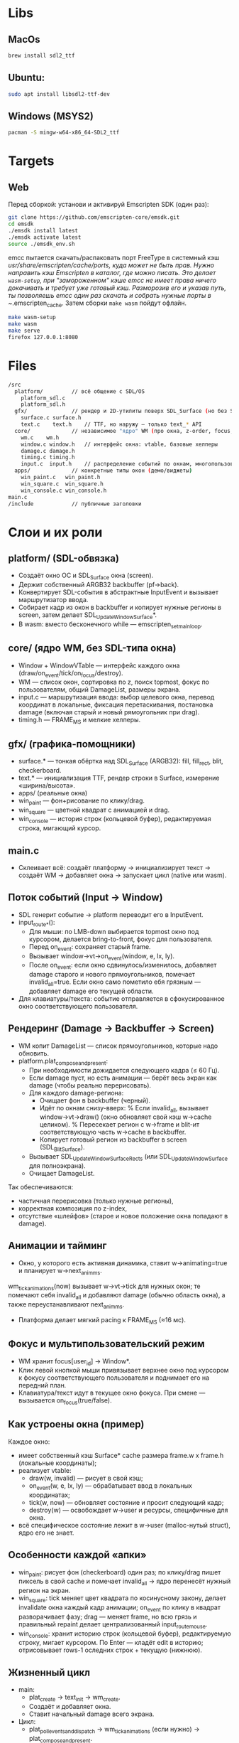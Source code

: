 * Libs

** MacOs

#+BEGIN_SRC sh
  brew install sdl2_ttf
#+END_SRC

** Ubuntu:

#+BEGIN_SRC sh
  sudo apt install libsdl2-ttf-dev
#+END_SRC

** Windows (MSYS2)

#+BEGIN_SRC sh
  pacman -S mingw-w64-x86_64-SDL2_ttf
#+END_SRC

* Targets

** Web

Перед сборкой: установи и активируй Emscripten SDK (один раз):

#+BEGIN_SRC sh
  git clone https://github.com/emscripten-core/emsdk.git
  cd emsdk
  ./emsdk install latest
  ./emsdk activate latest
  source ./emsdk_env.sh
#+END_SRC

emcc пытается скачать/распаковать порт FreeType в системный кэш /usr/share/emscripten/cache/ports, куда может не быть прав. Нужно направить кэш Emscripten в каталог, где можно писать. Это делает =wasm-setup=, при "замороженном" кэше emcc не имеет права ничего докачивать и требует уже готовый кэш. Разморозив его и указав путь, ты позволяешь emcc один раз скачать и собрать нужные порты в ~/.emscripten_cache. Затем сборки =make wasm= пойдут офлайн.

#+BEGIN_SRC sh
  make wasm-setup
  make wasm
  make serve
  firefox 127.0.0.1:8080
#+END_SRC

* Files

#+BEGIN_SRC sh
  /src
    platform/         // всё общение с SDL/OS
      platform_sdl.c
      platform_sdl.h
    gfx/              // рендер и 2D-утилиты поверх SDL_Surface (но без SDL_Window!)
      surface.c surface.h
      text.c    text.h    // TTF, но наружу — только text_* API
    core/             // независимое "ядро" WM (про окна, z-order, focus, damage)
      wm.c    wm.h
      window.c window.h   // интерфейс окна: vtable, базовые хелперы
      damage.c damage.h
      timing.c timing.h
      input.c  input.h    // распределение событий по окнам, многопользовательский фокус
    apps/             // конкретные типы окон (демо/виджеты)
      win_paint.c   win_paint.h
      win_square.c  win_square.h
      win_console.c win_console.h
  main.c
  /include            // публичные заголовки
#+END_SRC

* Слои и их роли

** platform/ (SDL-обвязка)

- Создаёт окно ОС и SDL_Surface окна (screen).
- Держит собственный ARGB32 backbuffer (pf->back).
- Конвертирует SDL-события в абстрактные InputEvent и вызывает маршрутизатор ввода.
- Собирает кадр из окон в backbuffer и копирует нужные регионы в screen, затем делает SDL_UpdateWindowSurface*.
- В wasm: вместо бесконечного while — emscripten_set_main_loop.

** core/ (ядро WM, без SDL-типа окна)

- Window + WindowVTable — интерфейс каждого окна (draw/on_event/tick/on_focus/destroy).
- WM — список окон, сортировка по z, поиск topmost, фокус по пользователям, общий DamageList, размеры экрана.
- input.c — маршрутизация ввода: выбор целевого окна, перевод координат в локальные, фиксация перетаскивания, постановка damage (включая старый и новый рямоугольник при drag).
- timing.h — FRAME_MS и мелкие хелперы.

** gfx/ (графика-помощники)

- surface.* — тонкая обёртка над SDL_Surface (ARGB32): fill, fill_rect, blit, checkerboard.
- text.* — инициализация TTF, рендер строки в Surface, измерение «ширина/высота».
- apps/ (реальные окна)
- win_paint — фон+рисование по клику/drag.
- win_square — цветной квадрат с анимацией и drag.
- win_console — история строк (кольцевой буфер), редактируемая строка, мигающий курсор.

** main.c

- Склеивает всё: создаёт платформу → инициализирует текст → создаёт WM → добавляет окна → запускает цикл (native или wasm).

** Поток событий (Input → Window)

- SDL генерит событие → platform переводит его в InputEvent.
- input_route_*():
  + Для мыши: по LMB-down выбирается topmost окно под курсором, делается bring-to-front, фокус для пользователя.
  + Перед on_event: сохраняет старый frame.
  + Вызывает window->vt->on_event(window, e, lx, ly).
  + После on_event: если окно сдвинулось/изменилось, добавляет damage старого и нового прямоугольников, помечает invalid_all=true. Если окно само пометило ебя грязным — добавляет damage его текущей области.
- Для клавиатуры/текста: событие отправляется в сфокусированное окно соответствующего пользователя.

**  Рендеринг (Damage → Backbuffer → Screen)
- WM копит DamageList — список прямоугольников, которые надо обновить.
- platform.plat_compose_and_present:
  + При необходимости дожидается следующего кадра (≤ 60 Гц).
  + Если damage пуст, но есть анимации — берёт весь экран как damage (чтобы реально перерисовать).
  + Для каждого damage-региона:
    * Очищает фон в backbuffer (черный).
    * Идёт по окнам снизу-вверх:
      % Если invalid_all, вызывает window->vt->draw() (окно обновляет свой кэш w->cache целиком).
      % Пересекает регион с w->frame и blit-ит соответствующую часть w->cache в backbuffer.
    * Копирует готовый регион из backbuffer в screen (SDL_BlitSurface).
  + Вызывает SDL_UpdateWindowSurfaceRects (или SDL_UpdateWindowSurface для полноэкрана).
  + Очищает DamageList.

Так обеспечиваются:
- частичная перерисовка (только нужные регионы),
- корректная композиция по z-index,
- отсутствие «шлейфов» (старое и новое положение окна попадают в damage).

** Анимации и тайминг

- Окно, у которого есть активная динамика, ставит w->animating=true и планирует w->next_anim_ms.
wm_tick_animations(now) вызывает w->vt->tick для нужных окон; те помечают себя invalid_all и добавляют damage (обычно область окна), а также переустанавливают next_anim_ms.
- Платформа делает мягкий pacing к FRAME_MS (≈16 мс).

** Фокус и мультипользовательский режим

- WM хранит focus[user_id] → Window*.
- Клик левой кнопкой мыши привязывает верхнее окно под курсором к фокусу соответствующего пользователя и поднимает его на передний план.
- Клавиатура/текст идут в текущее окно фокуса. При смене — вызывается on_focus(true/false).

** Как устроены окна (пример)

Каждое окно:

- имеет собственный кэш Surface* cache размера frame.w x frame.h (локальные координаты);
- реализует vtable:
  + draw(w, invalid) — рисует в свой кэш;
  + on_event(w, e, lx, ly) — обрабатывает ввод в локальных координатах;
  + tick(w, now) — обновляет состояние и просит следующий кадр;
  + destroy(w) — освобождает w->user и ресурсы, специфичные для окна.
- всё специфическое состояние лежит в w->user (malloc-нутый struct), ядро его не знает.

** Особенности каждой «апки»

- win_paint: рисует фон (checkerboard) один раз; по клику/drag пишет пиксель в свой cache и помечает invalid_all → ядро перенесёт нужный регион на экран.
- win_square: tick меняет цвет квадрата по косинусному закону, делает invalidate окна каждый кадр анимации; on_event по клику в квадрат разворачивает фазу; drag — меняет frame, но всю грязь и правильный repaint делает централизованный input_route_mouse.
- win_console: хранит историю строк (кольцевой буфер), редактируемую строку, мигает курсором. По Enter — кладёт edit в историю; отрисовывает rows-1 оследних строк + текущую (нижнюю).

** Жизненный цикл

- main:
  + plat_create → text_init → wm_create.
  + Создаёт и добавляет окна.
  + Ставит начальный damage всего экрана.
- Цикл:
  + plat_poll_events_and_dispatch → wm_tick_animations (если нужно) → plat_compose_and_present.
- Завершение:
  + wm_destroy (вызовет destroy у окон и освободит их кэши) → text_shutdown → plat_destroy.

** Общее и чистота

- Все модули видят только свои заголовки (window.h, wm.h, surface.h, text.h).
- SDL-детали заперты в platform/ и gfx/.
- Окна — изолированы: они не знают про SDL и ядро, только про Window, Rect, InputEvent, Surface.
- Менять/добавлять окна можно, не трогая платформу/ядро.
- apps/* не тянут platform/* и не включают SDL-типы.
- core/* не знает про SDL_Window/SDL_Event — только свои абстракции (InputEvent, Rect, Surface*).
- platform/* — единственное место, где живут SDL_Window, события SDL и копирование в окно.
- gfx/* — единственный слой, знающий про SDL_Surface/SDL_ttf; наружу отдаёт Surface*.

** Зависимости

** Карта модулей (крупно)

- apps/* → core/window.h, core/wm.h, gfx/surface.h, gfx/text.h
- core/* → (внутри core) window.h, wm.h, damage.h, input.h, timing.h + иногда gfx/surface.h
- platform/platform_sdl.* → core/wm.h, core/input.h, core/timing.h, gfx/surface.h + SDL
- gfx/surface.* → SDL (Surface-утилиты)
- gfx/text.* → SDL_ttf (+ SDL), возвращает Surface* (gfx/surface.h)
- main.c → всё публичное: platform/platform_sdl.h, core/wm.h, core/window.h, apps/*, gfx/text.h

** Пофайлово (точно)

- main.c
  + platform/platform_sdl.h
  + core/wm.h, core/window.h
  + apps/win_paint.h, apps/win_square.h, apps/win_console.h
  + gfx/text.h
- src/platform/platform_sdl.c
  + platform/platform_sdl.h (собственный заголовок)
  + core/wm.h, core/input.h, core/timing.h
  + gfx/surface.h
  + <SDL.h> (и косвенно SDL_ttf через text в рантайме, но прямо не включает)
- src/core/wm.c
  + core/wm.h
  + gfx/surface.h (для освобождения кэшей окон)
- src/core/input.c
  + core/input.h, core/wm.h
- src/core/window.c
  + core/window.h
  + gfx/surface.h (создание/заливка кэша окна)
- src/core/damage.c
  + core/damage.h (inline-реализация в .h)
- src/core/timing.h
  + без внешних зависимостей
- src/gfx/surface.c
  + gfx/surface.h
  + <SDL.h>
- src/gfx/text.c
  + gfx/text.h
  + <SDL_ttf.h>, <SDL.h>
  + gfx/surface.h (создаёт Surface из SDL_Surface)
- src/apps/win_paint.c
  + apps/win_paint.h
  + gfx/surface.h
  + core/wm.h (для invalidate, Rect)
- src/apps/win_square.c
  + apps/win_square.h
  + gfx/surface.h
  + core/wm.h, core/timing.h
  + <math.h>
- src/apps/win_console.c
  + apps/win_console.h
  + gfx/surface.h, gfx/text.h
  + core/timing.h
  + <SDL.h> *(для SDL_GetTicks), <string.h>, <stdlib.h>

* Диаграмма зависимостей

#+BEGIN_SRC plantuml
  @startuml
  title Dependency graph – Cross WM

  skinparam packageStyle rectangle
  skinparam ArrowColor #888
  skinparam packageTitleFontColor #333
  skinparam defaultTextAlignment left

  package "main" as main {
      [main.c]
  }

  package "platform" as platform {
      [platform_sdl.h]
      [platform_sdl.c]
  }

  package "core" as core {
      [window.h]
      [window.c]
      [wm.h]
      [wm.c]
      [damage.h]
      [damage.c]
      [input.h]
      [input.c]
      [timing.h]
  }

  package "gfx" as gfx {
      [surface.h]
      [surface.c]
      [text.h]
      [text.c]
  }

  package "apps" as apps {
      [win_paint.h]
      [win_paint.c]
      [win_square.h]
      [win_square.c]
      [win_console.h]
      [win_console.c]
  }

  package "3rd-party" as thirdparty {
      [SDL2]
      [SDL2_ttf]
  }

  ' ---- Dependencies ----
  main --> platform
  main --> core
  main --> apps
  main --> gfx

  platform --> core
  platform --> gfx
  platform --> [SDL2]

  core --> gfx

  apps --> core
  apps --> gfx

  gfx --> [SDL2]
  gfx --> [SDL2_ttf]

  legend right
      Arrows show "uses public API of".
      core never includes SDL types.
      apps know only Window/WM/Input and gfx::Surface/Text.
      platform is the only module touching SDL_Window & event loop.
      gfx wraps SDL_Surface/SDL_ttf and exposes Surface/Text API.
  endlegend

  @enduml


#+END_SRC
